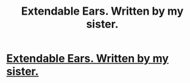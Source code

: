 #+TITLE: Extendable Ears. Written by my sister. 

* [[http://www.fanfiction.net/s/3674834/1/Extendable-Ears][Extendable Ears. Written by my sister. ]]
:PROPERTIES:
:Author: rumbleroarsarmy
:Score: 10
:DateUnix: 1364184399.0
:DateShort: 2013-Mar-25
:END:
